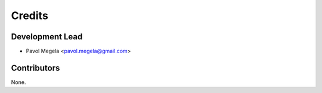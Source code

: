 =======
Credits
=======

Development Lead
----------------

* Pavol Megela <pavol.megela@gmail.com>

Contributors
------------

None.

